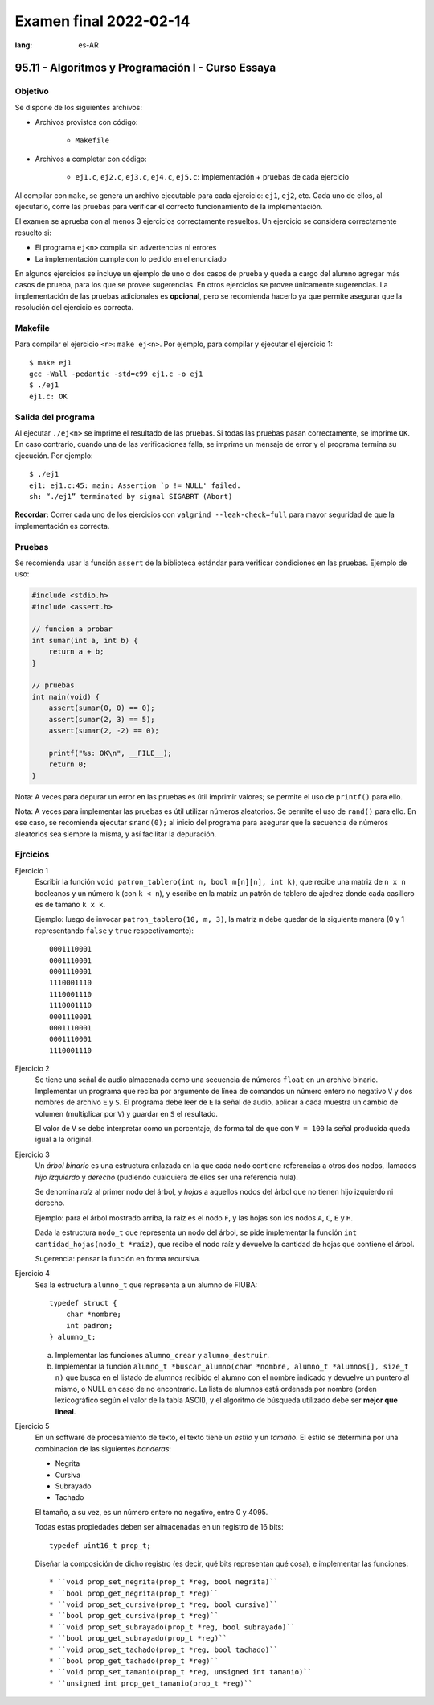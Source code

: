 =======================
Examen final 2022-02-14
=======================
:lang: es-AR

--------------------------------------------------
95.11 - Algoritmos y Programación I - Curso Essaya
--------------------------------------------------

Objetivo
========

Se dispone de los siguientes archivos:

* Archivos provistos con código:

    * ``Makefile``

* Archivos a completar con código:

    * ``ej1.c``, ``ej2.c``, ``ej3.c``, ``ej4.c``, ``ej5.c``: Implementación + pruebas de cada ejercicio

Al compilar con ``make``, se genera un archivo ejecutable para cada ejercicio:
``ej1``, ``ej2``, etc.  Cada uno de ellos, al ejecutarlo, corre las
pruebas para verificar el correcto funcionamiento de la implementación.

El examen se aprueba con al menos 3 ejercicios correctamente resueltos. Un
ejercicio se considera correctamente resuelto si:

* El programa ``ej<n>`` compila sin advertencias ni errores
* La implementación cumple con lo pedido en el enunciado

En algunos ejercicios se incluye un ejemplo de uno o dos casos de prueba y
queda a cargo del alumno agregar más casos de prueba, para los que se provee
sugerencias. En otros ejercicios se provee únicamente sugerencias.  La
implementación de las pruebas adicionales es **opcional**, pero se recomienda
hacerlo ya que permite asegurar que la resolución del ejercicio es
correcta.


Makefile
========

Para compilar el ejercicio ``<n>``: ``make ej<n>``. Por ejemplo, para compilar
y ejecutar el ejercicio 1::

    $ make ej1
    gcc -Wall -pedantic -std=c99 ej1.c -o ej1
    $ ./ej1
    ej1.c: OK

Salida del programa
===================

Al ejecutar ``./ej<n>`` se imprime el resultado de las pruebas. Si todas las
pruebas pasan correctamente, se imprime ``OK``. En caso contrario, cuando una
de las verificaciones falla, se imprime un mensaje de error y el programa
termina su ejecución. Por ejemplo::

    $ ./ej1
    ej1: ej1.c:45: main: Assertion `p != NULL' failed.
    sh: “./ej1” terminated by signal SIGABRT (Abort)

**Recordar:** Correr cada uno de los ejercicios con ``valgrind
--leak-check=full`` para mayor seguridad de que la implementación es correcta.


Pruebas
=======

Se recomienda usar la función ``assert`` de la biblioteca estándar para
verificar condiciones en las pruebas.  Ejemplo de uso:

.. code-block:: c

    #include <stdio.h>
    #include <assert.h>

    // funcion a probar
    int sumar(int a, int b) {
        return a + b;
    }

    // pruebas
    int main(void) {
        assert(sumar(0, 0) == 0);
        assert(sumar(2, 3) == 5);
        assert(sumar(2, -2) == 0);

        printf("%s: OK\n", __FILE__);
        return 0;
    }

Nota: A veces para depurar un error en las pruebas es útil imprimir valores; se permite
el uso de ``printf()`` para ello.

Nota: A veces para implementar las pruebas es útil utilizar números aleatorios. Se permite
el uso de ``rand()`` para ello. En ese caso, se recomienda ejecutar ``srand(0);`` al inicio
del programa para asegurar que la secuencia de números aleatorios sea siempre la misma, y
así facilitar la depuración.

.. raw:: latex

    \newpage

Ejrcicios
=========

.. Temas:
   - arreglos
   cadenas
   bits
   diccionarios
   - busqueda
   - dinamica
   - cla
   tda
   - archivos
   - recursion
   - lista-enlazada
   ordenamiento

.. temas: arreglos
Ejercicio 1
   Escribir la función ``void patron_tablero(int n, bool m[n][n], int k)``, que
   recibe una matriz de ``n x n`` booleanos y un número ``k`` (con ``k < n``),
   y escribe en la matriz un patrón de tablero de ajedrez donde cada casillero
   es de tamaño ``k x k``.

   Ejemplo: luego de invocar ``patron_tablero(10, m, 3)``, la matriz ``m`` debe
   quedar de la siguiente manera (0 y 1 representando ``false`` y ``true``
   respectivamente)::

        0001110001
        0001110001
        0001110001
        1110001110
        1110001110
        1110001110
        0001110001
        0001110001
        0001110001
        1110001110


.. temas: archivos cla
Ejercicio 2
   Se tiene una señal de audio almacenada como una secuencia de números
   ``float`` en un archivo binario. Implementar un programa que reciba por
   argumento de línea de comandos un número entero no negativo ``V`` y dos
   nombres de archivo ``E`` y ``S``. El programa debe leer de ``E`` la señal de
   audio, aplicar a cada muestra un cambio de volumen (multiplicar por ``V``) y
   guardar en ``S`` el resultado.

   El valor de ``V`` se debe interpretar como un porcentaje, de forma tal de que
   con ``V = 100`` la señal producida queda igual a la original.

.. temas: lista-enlazada recursion
Ejercicio 3
   Un *árbol binario* es una estructura enlazada en la que cada nodo contiene
   referencias a otros dos nodos, llamados *hijo izquierdo* y *derecho*
   (pudiendo cualquiera de ellos ser una referencia nula).

   .. image:: https://upload.wikimedia.org/wikipedia/commons/thumb/6/67/Sorted_binary_tree.svg/333px-Sorted_binary_tree.svg.png
       :width: 24%

   Se denomina *raíz* al primer nodo del árbol, y *hojas* a aquellos nodos del
   árbol que no tienen hijo izquierdo ni derecho.

   Ejemplo: para el árbol mostrado arriba, la raíz es el nodo ``F``, y
   las hojas son los nodos ``A``, ``C``, ``E`` y ``H``.

   Dada la estructura ``nodo_t`` que representa un nodo del árbol, se pide
   implementar la función ``int cantidad_hojas(nodo_t *raiz)``, que recibe el
   nodo raíz y devuelve la cantidad de hojas que contiene el árbol.

   Sugerencia: pensar la función en forma recursiva.

.. temas: busqueda dinamica
Ejercicio 4
   Sea la estructura ``alumno_t`` que representa a un alumno de FIUBA::

        typedef struct {
            char *nombre;
            int padron;
        } alumno_t;

   a. Implementar las funciones ``alumno_crear`` y ``alumno_destruir``.

   b. Implementar la función ``alumno_t *buscar_alumno(char *nombre, alumno_t
      *alumnos[], size_t n)`` que busca en el listado de alumnos recibido el alumno
      con el nombre indicado y devuelve un puntero al mismo, o NULL en caso de
      no encontrarlo. La lista de alumnos está ordenada por nombre (orden
      lexicográfico según el valor de la tabla ASCII), y el algoritmo de
      búsqueda utilizado debe ser **mejor que lineal**.

.. temas: bits
Ejercicio 5
   En un software de procesamiento de texto, el texto tiene un *estilo* y un *tamaño*.
   El estilo se determina por una combinación de las siguientes *banderas*:

   * Negrita
   * Cursiva
   * Subrayado
   * Tachado

   El tamaño, a su vez, es un número entero no negativo, entre 0 y 4095.

   Todas estas propiedades deben ser almacenadas en un registro de 16 bits::

        typedef uint16_t prop_t;

   Diseñar la composición de dicho registro (es decir, qué bits representan
   qué cosa), e implementar las funciones::

   * ``void prop_set_negrita(prop_t *reg, bool negrita)``
   * ``bool prop_get_negrita(prop_t *reg)``
   * ``void prop_set_cursiva(prop_t *reg, bool cursiva)``
   * ``bool prop_get_cursiva(prop_t *reg)``
   * ``void prop_set_subrayado(prop_t *reg, bool subrayado)``
   * ``bool prop_get_subrayado(prop_t *reg)``
   * ``void prop_set_tachado(prop_t *reg, bool tachado)``
   * ``bool prop_get_tachado(prop_t *reg)``
   * ``void prop_set_tamanio(prop_t *reg, unsigned int tamanio)``
   * ``unsigned int prop_get_tamanio(prop_t *reg)``
